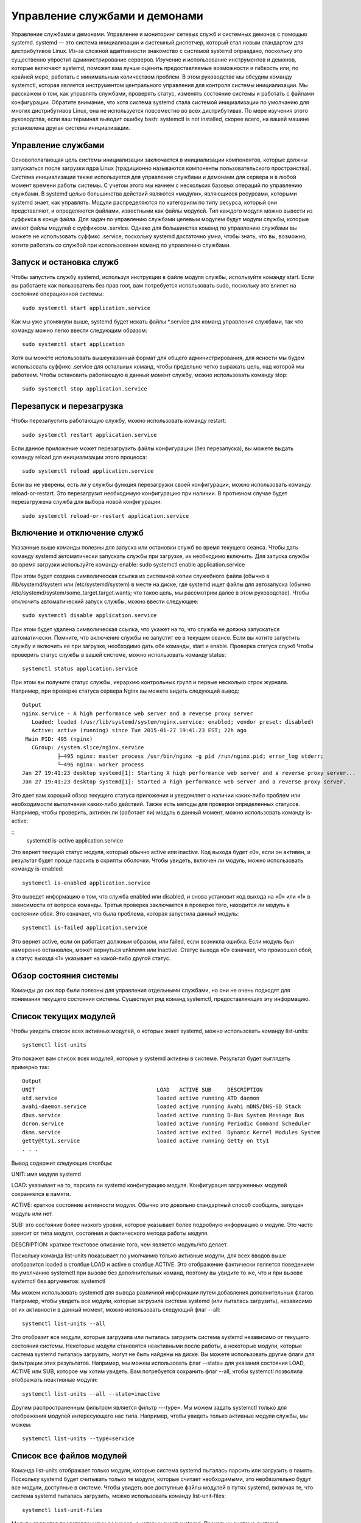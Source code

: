 Управление службами и демонами
==============================

Управление службами и демонами. Управление и мониторинг сетевых служб и системных демонов с помощью systemd.
systemd — это система инициализации и системный диспетчер, который стал новым стандартом для дистрибутивов Linux. Из-за сложной адаптивности знакомство с системой systemd оправдано, поскольку это существенно упростит администрирование серверов. Изучение и использование инструментов и демонов, которые включают systemd, поможет вам лучше оценить предоставляемые возможности и гибкость или, по крайней мере, работать с минимальным количеством проблем.
В этом руководстве мы обсудим команду systemctl, которая является инструментом центрального управления для контроля системы инициализации. Мы расскажем о том, как управлять службами, проверять статус, изменять состояние системы и работать с файлами конфигурации.
Обратите внимание, что хотя система systemd стала системой инициализации по умолчанию для многих дистрибутивов Linux, она не используется повсеместно во всех дистрибутивах. По мере изучения этого руководства, если ваш терминал выводит ошибку bash: systemctl is not installed, скорее всего, на вашей машине установлена другая система инициализации.

Управление службами
-------------------
Основополагающая цель системы инициализации заключается в инициализации компонентов, которые должны запускаться после загрузки ядра Linux (традиционно называются компоненты пользовательского пространства). Система инициализации также используется для управления службами и демонами для сервера и в любой момент времени работы системы. С учетом этого мы начнем с нескольких базовых операций по управлению службами.
В systemd целью большинства действий являются «модули», являющиеся ресурсами, которыми systemd знает, как управлять. Модули распределяются по категориям по типу ресурса, который они представляют, и определяются файлами, известными как файлы модулей. Тип каждого модуля можно вывести из суффикса в конце файла.
Для задач по управлению службами целевым модулем будут модули службы, которые имеют файлы модулей с суффиксом .service. Однако для большинства команд по управлению службами вы можете не использовать суффикс .service, поскольку systemd достаточно умна, чтобы знать, что вы, возможно, хотите работать со службой при использовании команд по управлению службами.

Запуск и остановка служб
------------------------
Чтобы запустить службу systemd, используя инструкции в файле модуля службы, используйте команду start. Если вы работаете как пользователь без прав root, вам потребуется использовать sudo, поскольку это влияет на состояние операционной системы:
::
 sudo systemctl start application.service
 
 
Как мы уже упомянули выше, systemd будет искать файлы *.service для команд управления службами, так что команду можно легко ввести следующим образом:
::
 sudo systemctl start application
 
 
Хотя вы можете использовать вышеуказанный формат для общего администрирования, для ясности мы будем использовать суффикс .service для остальных команд, чтобы предельно четко выражать цель, над которой мы работаем.
Чтобы остановить работающую в данный момент службу, можно использовать команду stop:
::
 sudo systemctl stop application.service
 
 
Перезапуск и перезагрузка
-------------------------
Чтобы перезапустить работающую службу, можно использовать команду restart:
::
 sudo systemctl restart application.service
 
 
Если данное приложение может перезагрузить файлы конфигурации (без перезапуска), вы можете выдать команду reload для инициализации этого процесса:
:: 
 sudo systemctl reload application.service
 
 
Если вы не уверены, есть ли у службы функция перезагрузки своей конфигурации, можно использовать команду reload-or-restart. Это перезагрузит необходимую конфигурацию при наличии. В противном случае будет перезагружена служба для выбора новой конфигурации:
::
 sudo systemctl reload-or-restart application.service
 
 
Включение и отключение служб
----------------------------
Указанные выше команды полезны для запуска или остановки служб во время текущего сеанса. Чтобы дать команду systemd автоматически запускать службы при загрузке, их необходимо включить.
Для запуска службы во время загрузки используйте команду enable:
sudo systemctl enable application.service
 
 
При этом будет создана символическая ссылка из системной копии служебного файла (обычно в /lib/systemd/system или /etc/systemd/system) в месте на диске, где systemd ищет файлы для автозапуска (обычно /etc/systemd/system/some_target.target.wants; что такое цель, мы рассмотрим далее в этом руководстве).
Чтобы отключить автоматический запуск службы, можно ввести следующее:
::
 sudo systemctl disable application.service
 
 
При этом будет удалена символическая ссылка, что укажет на то, что служба не должна запускаться автоматически.
Помните, что включение службы не запустит ее в текущем сеансе. Если вы хотите запустить службу и включить ее при загрузке, необходимо дать обе команды, start и enable.
Проверка статуса служб
Чтобы проверить статус службы в вашей системе, можно использовать команду status:
::
 systemctl status application.service
 
 
При этом вы получите статус службы, иерархию контрольных групп и первые несколько строк журнала.
Например, при проверке статуса сервера Nginx вы можете видеть следующий вывод:
::
 Output
 nginx.service - A high performance web server and a reverse proxy server
    Loaded: loaded (/usr/lib/systemd/system/nginx.service; enabled; vendor preset: disabled)
    Active: active (running) since Tue 2015-01-27 19:41:23 EST; 22h ago
  Main PID: 495 (nginx)
    CGroup: /system.slice/nginx.service
            ├─495 nginx: master process /usr/bin/nginx -g pid /run/nginx.pid; error_log stderr;
            └─496 nginx: worker process
 Jan 27 19:41:23 desktop systemd[1]: Starting A high performance web server and a reverse proxy server...
 Jan 27 19:41:23 desktop systemd[1]: Started A high performance web server and a reverse proxy server.

Это дает вам хороший обзор текущего статуса приложения и уведомляет о наличии каких-либо проблем или необходимости выполнения каких-либо действий.
Также есть методы для проверки определенных статусов. Например, чтобы проверить, активен ли (работает ли) модуль в данный момент, можно использовать команду is-active:
 
::
 systemctl is-active application.service

 
Это вернет текущий статус модуля, который обычно active или inactive. Код выхода будет «0», если он активен, и результат будет проще парсить в скрипты оболочки.
Чтобы увидеть, включен ли модуль, можно использовать команду is-enabled:
::
 systemctl is-enabled application.service
 
 
Это выведет информацию о том, что служба enabled или disabled, и снова установит код выхода на «0» или «1» в зависимости от вопроса команды.
Третья проверка заключается в проверке того, находится ли модуль в состоянии сбоя. Это означает, что была проблема, которая запустила данный модуль:
::
 systemctl is-failed application.service
 
 
Это вернет active, если он работает должным образом, или failed, если возникла ошибка. Если модуль был намеренно остановлен, может вернуться unknown или inactive. Статус выхода «0» означает, что произошел сбой, а статус выхода «1» указывает на какой-либо другой статус.

Обзор состояния системы
-----------------------

Команды до сих пор были полезны для управления отдельными службами, но они не очень подходят для понимания текущего состояния системы. Существует ряд команд systemctl, предоставляющих эту информацию.

Список текущих модулей
----------------------
Чтобы увидеть список всех активных модулей, о которых знает systemd, можно использовать команду list-units:
::
 systemctl list-units
 
 
Это покажет вам список всех модулей, которые у systemd активны в системе. Результат будет выглядеть примерно так:
::
 Output
 UNIT                                      LOAD   ACTIVE SUB     DESCRIPTION
 atd.service                               loaded active running ATD daemon
 avahi-daemon.service                      loaded active running Avahi mDNS/DNS-SD Stack
 dbus.service                              loaded active running D-Bus System Message Bus
 dcron.service                             loaded active running Periodic Command Scheduler
 dkms.service                              loaded active exited  Dynamic Kernel Modules System
 getty@tty1.service                        loaded active running Getty on tty1
 . . .

Вывод содержит следующие столбцы:

UNIT: имя модуля systemd

LOAD: указывает на то, парсила ли systemd конфигурацию модуля. Конфигурация загруженных модулей сохраняется в памяти.

ACTIVE: краткое состояние активности модуля. Обычно это довольно стандартный способ сообщить, запущен модуль или нет.

SUB: это состояние более низкого уровня, которое указывает более подробную информацию о модуле. Это часто зависит от типа модуля, состояния и фактического метода работы модуля.

DESCRIPTION: краткое текстовое описание того, чем является модуль/что делает.

Поскольку команда list-units показывает по умолчанию только активные модули, для всех вводов выше отобразится loaded в столбце LOAD и active в столбце ACTIVE. Это отображение фактически является поведением по умолчанию systemctl при вызове без дополнительных команд, поэтому вы увидите то же, что и при вызове systemctl без аргументов:
systemctl
 
 
Мы можем использовать systemctl для вывода различной информации путем добавления дополнительных флагов. Например, чтобы увидеть все модули, которые загрузила система systemd (или пыталась загрузить), независимо от их активности в данный момент, можно использовать следующий флаг --all:
::
 systemctl list-units --all
 
 
Это отобразит все модули, которые загрузила или пыталась загрузить система systemd независимо от текущего состояния системы. Некоторые модули становятся неактивными после работы, а некоторые модули, которые система systemd пыталась загрузить, могут не быть найдены на диске.
Вы можете использовать другие флаги для фильтрации этих результатов. Например, мы можем использовать флаг --state= для указания состояния LOAD, ACTIVE или SUB, которое мы хотим увидеть. Вам потребуется сохранить флаг --all, чтобы systemctl позволила отображать неактивные модули:
::
 systemctl list-units --all --state=inactive
 
 
Другим распространенным фильтром является фильтр ---type=. Мы можем задать systemctl только для отображения модулей интересующего нас типа. Например, чтобы увидеть только активные модули службы, мы можем:
::
 systemctl list-units --type=service
 
 
Список все файлов модулей
-------------------------
Команда list-units отображает только модули, которые система systemd пыталась парсить или загрузить в память. Поскольку systemd будет считывать только те модули, которые считает необходимыми, это необязательно будут все модули, доступные в системе. Чтобы увидеть все доступные файлы модулей в путях systemd, включая те, что система systemd пыталась загрузить, можно использовать команду list-unit-files:
::
 systemctl list-unit-files
 
 
Модули являются представлениями ресурсов, о которых знает systemd. Поскольку система systemd необязательно считывала все определения модуля в этом виде, она представляет информацию только о самих файлах. Вывод содержит два столбца: файл модуля и состояние.

::
 Output
 UNIT FILE                                  STATE   
 proc-sys-fs-binfmt_misc.automount          static  
 dev-hugepages.mount                        static  
 dev-mqueue.mount                           static  
 proc-fs-nfsd.mount                         static  
 proc-sys-fs-binfmt_misc.mount              static  
 sys-fs-fuse-connections.mount              static  
 sys-kernel-config.mount                    static  
 sys-kernel-debug.mount                     static  
 tmp.mount                                  static  
 var-lib-nfs-rpc_pipefs.mount               static  
 org.cups.cupsd.path                        enabled
 . . .

Состояние будет, как правило, enabled, disabled, static или masked. В этом контексте static обозначает, что файл модуля не содержит раздел install, который используется для включения модуля. Эти модули как таковые не могут быть включены. Обычно это означает, что модуль выполняет разовое действие или используется только как зависимость другого модуля и не должен работать самостоятельно.
Мы рассмотрим сразу же, что означает masked.
Управление модулями
До сих пор мы работали со службами и отображали информацию о модулях и файлах модулей, о которых знает systemd. Однако мы можем узнать более конкретную информацию о модулях, используя некоторые дополнительные команды.
Отображение файла модуля
Чтобы отобразить файл модуля, который система systemd загрузила в систему, можно использовать команду cat (она была добавлена в версию systemd 209). Например, чтобы увидеть файл модуля демона-планировщика atd, можно ввести следующее:

::
 systemctl cat atd.service
 
 
::
 Output
 [Unit]
 Description=ATD daemon
 [Service]
 Type=forking
 ExecStart=/usr/bin/atd
 [Install]
 WantedBy=multi-user.target
 Вывод — это файл модуля, известный выполняемому в настоящее время процессу systemd. Это может быть важно, если вы недавно модифицировали файлы модуля или если вs
 переопределяете определенные опции во фрагменте файла модуля (мы рассмотрим это позже).
 Отображение зависимостей
 Чтобы увидеть дерево зависимостей модуля, можно использовать команду list-dependencies:
 systemctl list-dependencies sshd.service
 
 
При этом отобразится иерархическая схема зависимостей, с которой необходимо работать, чтобы запустить интересуемый модуль. Зависимости в этом контексте включают те модули, которые либо требуются, либо желательны для модулей выше.
::
 Output
 sshd.service
 ├─system.slice
 └─basic.target
   ├─microcode.service
   ├─rhel-autorelabel-mark.service
   ├─rhel-autorelabel.service
   ├─rhel-configure.service
   ├─rhel-dmesg.service
   ├─rhel-loadmodules.service
   ├─paths.target
   ├─slices.target
 . . .

Рекурсивные зависимости отображаются только для модулей .target, которые указывают состояние системы. Чтобы рекурсивно перечислить все зависимости, добавьте флаг --all.
Чтобы отобразить обратные зависимости (модули, зависящие от указанного модуля), можно добавить в команду флаг --reverse. Другие полезные флаги --before и --after могут быть использованы для отображения модулей, которые зависят от указанного модуля, соответственно, перед ними и после.
Проверка свойств модуля
Чтобы увидеть свойства более низкого уровня модуля, можно использовать команду show. При этом будет выведен список свойств, заданных для указанного модуля с помощью формата key=value:
::
 systemctl show sshd.service
 
::
 Output
 Id=sshd.service
 Names=sshd.service
 Requires=basic.target
 Wants=system.slice
 WantedBy=multi-user.target
 Conflicts=shutdown.target
 Before=shutdown.target multi-user.target
 After=syslog.target network.target auditd.service systemd-journald.socket basic.target system.slice
 Description=OpenSSH server daemon

Если вы хотите отобразить одно свойство, можно передать флаг -p с именем свойства. Например, чтобы увидеть конфликты, которые есть у модуля sshd.service, можно ввести следующее:
::
 systemctl show sshd.service -p Conflicts
 
::
 Output
 Conflicts=shutdown.target

Маскировка и снятие маскировки модулей
--------------------------------------
В разделе управления службами мы узнали, как остановить или отключить службу, но systemd также имеет возможность отметить модуль как полностью незапускаемый, автоматически или вручную, связав его с /dev/null. Это называется маскировкой модуля, и она возможна с помощью команды mask:
::
 sudo systemctl mask nginx.service
 
Это не позволит запустить службу Nginx автоматически или вручную, пока она замаскирована.
Если вы проверите list-unit-files, вы увидите, что служба теперь указана как замаскированная:
::
 systemctl list-unit-files
 
::
 Output
 . . .
 kmod-static-nodes.service              static  
 ldconfig.service                       static  
 mandb.service                          static  
 messagebus.service                     static  
 nginx.service                          masked
 quotaon.service                        static  
 rc-local.service                       static  
 rdisc.service                          disabled
 rescue.service                         static
 . . .

Если вы попытаетесь запустить службу, вы увидите следующее сообщение:
::
 sudo systemctl start nginx.service
 

::
 Output
 Failed to start nginx.service: Unit nginx.service is masked.

Чтобы снять маскировку модуля и сделать его доступным для использования снова, используйте команду unmask:
::
 sudo systemctl unmask nginx.service
 
Это вернет модуль в его предыдущее состояние, что позволит его запускать или включать.
Редактирование файлов модулей
Хотя конкретный формат файлов модулей выходит за рамки этого руководства, systemctl предоставляет встроенные механизмы для редактирования и модификации файлов модулей при необходимости изменений. Эта функция добавлена в версию systemd 218.
Команда edit по умолчанию откроет фрагмент файла модуля для интересующего модуля:
sudo systemctl edit nginx.service
 
Это будет пустой файл, который можно использовать для переопределения или добавления директив в определение модуля. Каталог будет создан в каталоге /etc/systemd/system, который содержит название модуля с добавлением .d. Например, для nginx.service будет создан каталог под названием nginx.service.d.
В этом каталоге будет создан фрагмент под названием override.conf. При загрузке модуля systemd в памяти соединит фрагмент переопределения с полным файлом модуля. Директивы фрагмента получат приоритет над найденными в оригинальном файле модуля.
Если вы хотите редактировать весь файл модуля, а не создавать фрагмент, можно передать флаг --full:
::
 sudo systemctl edit --full nginx.service
 
Это загрузит текущий файл модуля в редактор, где его можно редактировать. После выхода из редактора измененный файл будет записан в /etc/systemd/system, что будет иметь приоритет над определением модуля системы (обычно находится где-то в /lib/systemd/system).
Чтобы удалить какие-либо сделанные добавления, удалите либо каталог конфигурации модуля .d или модифицированный служебный файл из /etc/systemd/system. Например, для удаления фрагмента можно ввести следующее:
::
 sudo rm -r /etc/systemd/system/nginx.service.d
 

Чтобы удалить весь отредактированный файл модуля, добавим:
::
 sudo rm /etc/systemd/system/nginx.service
 

После удаления файла или каталога необходимо перезагрузить процесс systemd, чтобы он больше не пытался ссылаться на эти файлы и не возвращался к использованию системных копий. Для этого можно ввести следующую команду:
::
 sudo systemctl daemon-reload
 
Настройка состояния системы (уровень запуска) с помощью целей
-------------------------------------------------------------
Целями являются специальные файлы модулей, которые описывают состояние системы или точку синхронизации. Как и другие модули, файлы, которые определяют цели, могут быть идентифицированы по суффиксу, которым в данном случае является .target. Цели сами по себе немного значат, а используются для группировки других модулей.
Их можно использовать, чтобы привести систему в определенные состояния, подобно тому, как другие системы инициализации используют уровни запуска. Они используются в качестве справки, когда доступны определенные функции, позволяя вам указывать желаемое состояние вместо необходимости использования отдельных модулей для получения этого состояния.
Например, swap.target используется для указания того, что переключение готово к использованию. Модули, являющиеся частью этого процесса, могут синхронизироваться с этой целью путем указания в своей конфигурации, что они WantedBy= или RequiredBy= swap.target. Модули, которым требуется возможность переключения, могут указывать это состояние с помощью спецификаций Wants=, Requires= и After= для указания характера их отношений.
Получение и настройка цели по умолчанию
Процесс systemd имеет цель по умолчанию, которую он использует при загрузке системы. Удовлетворение каскада зависимостей от этой одной цели приведет систему в желаемое состояние. Чтобы найти цель по умолчанию для вашей системы, введите:
::
 systemctl get-default

::
 Output
 multi-user.target

Если вы хотите задать другую цель по умолчанию, можно использовать set-default. Например, если у вас установлен графический рабочий стол и вы хотите загрузить систему в него по умолчанию, можно изменить цель по умолчанию соответственно:

::
 sudo systemctl set-default graphical.target
 
Список доступных целей
----------------------
Вы можете получить список имеющихся целей в вашей системе, введя:
::
 systemctl list-unit-files --type=target
 

В отличие от уровней запуска, несколько целей могут быть активны одновременно. Активная цель указывает, что система systemd попыталась запустить все модули, привязанные к цели, и не попыталась закрыть их снова. Чтобы увидеть все активные цели, введите:
::
 systemctl list-units --type=target
 
Изолирование целей
------------------
Можно запустить все модули, связанные с целью, и остановить все модули, не являющиеся частью дерева зависимостей. Команда, необходимая для этого, называется соответственно isolate. Она аналогична изменению уровня запуска в других системах инициализации.
Например, если вы работаете в графической среде с активным graphical.target, можно закрыть графическую систему и перевести систему в состояние многопользовательской командной строки путем изоляции multi-user.target. Поскольку graphical.target зависит от multi-user.target, а не наоборот, все графические модули будут остановлены.
Возможно, вы захотите посмотреть на зависимости цели, которую вы изолируете, перед выполнением этой процедуры, чтобы убедиться, что не остановлены важные службы:
systemctl list-dependencies multi-user.target
 
Если вы удовлетворены модулями, которые будут сохранены в активном состоянии, можно изолировать цель, введя:
::
 sudo systemctl isolate multi-user.target
 
Использование комбинации быстрого ввода для важных событий
----------------------------------------------------------
Для таких важных событий, как отключение или перезагрузка, определены цели. Однако для systemctl также есть несколько комбинаций быстрого ввода, обеспечивающих дополнительную функциональность.
Например, чтобы перевести систему в режим спасения (один пользователь), можно использовать команду rescue вместо isolate rescue.target:
::
 sudo systemctl rescue
 
Это обеспечит дополнительную функцию предупреждения всех подключенных пользователей о событии.
Чтобы остановить систему, можно использовать команду halt:
::
 sudo systemctl halt
 
Для инициализации полного отключения можно использовать команду poweroff:
::
 sudo systemctl poweroff
 
Перезапуск можно начать с помощью команды reboot:
::
 sudo systemctl reboot
 
Все это оповестит подключенных пользователей о том, что происходит событие, что-то, что только выполняет или изолирует цель, не сработает. Обратите внимание, что большинство машин будет привязывать более короткие, более традиционные команды для этих операций, чтобы правильно работать с systemd.
Например, для перезагрузки системы обычно можно ввести следующее:
::
 sudo reboot
 
